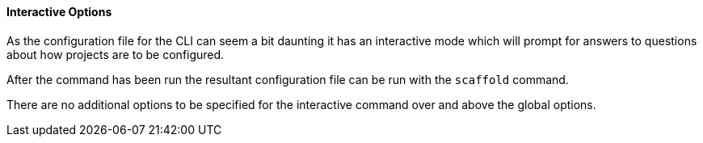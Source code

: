 ==== Interactive Options

As the configuration file for the CLI can seem a bit daunting it has an interactive mode which will prompt for answers to questions about how projects are to be configured.

After the command has been run the resultant configuration file can be run with the `scaffold` command.

There are no additional options to be specified for the interactive command over and above the global options.
